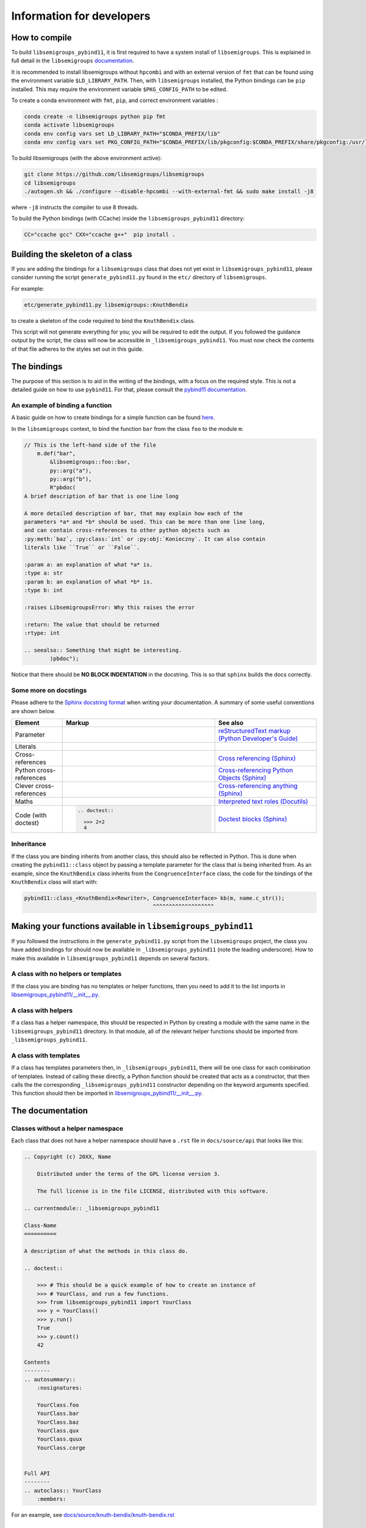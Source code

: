 Information for developers
==========================

How to compile
--------------

To build ``libsemigroups_pybind11``, it is first required to have a system
install of ``libsemigroups``. This is explained in full detail in the
``libsemigroups``
`documentation <https://libsemigroups.readthedocs.io/en/latest/install.html>`_.

It is recommended to install libsemigroups without ``hpcombi`` and with an 
external version of ``fmt`` that can be found using the environment variable
``$LD_LIBRARY_PATH``. Then, with ``libsemigroups`` installed, the Python
bindings can be ``pip`` installed. This may require the environment variable
``$PKG_CONFIG_PATH`` to be edited.

To create a conda environment with ``fmt``, ``pip``, and correct environment
variables :

.. code-block:: bash
    
    conda create -n libsemigroups python pip fmt
    conda activate libsemigroups
    conda env config vars set LD_LIBRARY_PATH="$CONDA_PREFIX/lib"
    conda env config vars set PKG_CONFIG_PATH="$CONDA_PREFIX/lib/pkgconfig:$CONDA_PREFIX/share/pkgconfig:/usr/local/lib/pkgconfig"

To build libsemigroups (with the above environment active):

.. code-block:: bash

    git clone https://github.com/libsemigroups/libsemigroups
    cd libsemigroups
    ./autogen.sh && ./configure --disable-hpcombi --with-external-fmt && sudo make install -j8

where ``-j8`` instructs the compiler to use 8 threads.

To build the Python bindings (with CCache) inside the ``libsemigroups_pybind11``
directory:

.. code-block:: bash

    CC="ccache gcc" CXX="ccache g++"  pip install .

Building the skeleton of a class
--------------------------------

If you are adding the bindings for a ``libsemigroups`` class that does not yet
exist in ``libsemigroups_pybind11``, please consider running the script
``generate_pybind11.py`` found in the ``etc/`` directory of
``libsemigroups``.

For example:

.. code-block:: bash

    etc/generate_pybind11.py libsemigroups::KnuthBendix

to create a skeleton of the code required to bind the ``KnuthBendix`` class.

This script will not generate everything for you; you will be required to edit
the output. If you followed the guidance output by the script, the class will
now be accessible in ``_libsemigroups_pybind11``. You must now check the
contents of that file adheres to the styles set out in this guide.

The bindings
------------

The purpose of this section is to aid in the writing of the bindings, with
a focus on the required style. This is not a detailed guide on how to use
``pybind11``. For that, please consult the
`pybind11 documentation <https://pybind11.readthedocs.io/en/stable>`__.

An example of binding a function
________________________________

A basic guide on how to create bindings for a simple function can be found
`here <https://pybind11.readthedocs.io/en/stable/basics.html#creating-bindings-for-a-simple-function>`__.

In the ``libsemigroups`` context, to bind the function ``bar`` from the class
``foo`` to the module ``m``:

.. code-block:: cpp

    // This is the left-hand side of the file
        m.def("bar",
            &libsemigroups::foo::bar,
            py::arg("a"),
            py::arg("b"),
            R"pbdoc(
    A brief description of bar that is one line long

    A more detailed description of bar, that may explain how each of the
    parameters *a* and *b* should be used. This can be more than one line long,
    and can contain cross-references to other python objects such as
    :py:meth:`baz`, :py:class:`int` or :py:obj:`Konieczny`. It can also contain
    literals like ``True`` or ``False``.

    :param a: an explanation of what *a* is.
    :type a: str
    :param b: an explanation of what *b* is.
    :type b: int

    :raises LibsemigroupsError: Why this raises the error 

    :return: The value that should be returned
    :rtype: int

    .. seealso:: Something that might be interesting.
            )pbdoc");

Notice that there should be **NO BLOCK INDENTATION** in the docstring. This is
so that ``sphinx`` builds the docs correctly.


Some more on docstings
______________________

Please adhere to the
`Sphinx docstring format <https://sphinx-rtd-tutorial.readthedocs.io/en/latest/docstrings.html>`__
when writing your documentation. A summary of some useful conventions are shown
below.

.. list-table:: 
    :header-rows: 1
    :widths: 1 3 2

    * - Element
      - Markup
      - See also
    * - Parameter
      - .. raw:: html

          <code class="code docutils literal notranslate">*args*</code>

      - `reStructuredText markup (Python Developer's Guide) <https://devguide.python.org/documentation/markup/>`__
    * - Literals
      - .. raw:: html

          <code class="code docutils literal notranslate">``True``</code>,&nbsp;
          <code class="code docutils literal notranslate">``len(s) - 1``</code>

      - 
    * - Cross-references
      - .. raw:: html

          <code class="code docutils literal notranslate">:role:`target`</code>
 
      - `Cross referencing (Sphinx) <https://www.sphinx-doc.org/en/master/usage/referencing.html>`__
    * - Python cross-references
      - .. raw:: html

          <code class="code docutils literal notranslate">:py:class:`int`</code><br/>
          <code class="code docutils literal notranslate">:py:obj:`collections.abc.Iterator[(str, str)]`</code><br/>
          <code class="code docutils literal notranslate">:py:meth:`knuth_bendix.by_overlap_length &lt;libsemigroups_pybind11.knuth_bendix.by_overlap_length&gt;`</code>

      - `Cross-referencing Python Objects (Sphinx) <https://www.sphinx-doc.org/en/master/usage/domains/python.html#the-python-domain>`__
    * - Clever cross-references
      - .. raw:: html

          <code class="code docutils literal notranslate">:any:`int`</code>
 
      - `Cross-referencing anything (Sphinx) <https://www.sphinx-doc.org/en/master/usage/referencing.html#cross-referencing-anything>`__
    * - Maths
      - .. raw:: html

          <code class="code docutils literal notranslate">:math:`O(mn)`</code>

      - `Interpreted text roles (Docutils) <https://docutils.sourceforge.io/docs/ref/rst/roles.html#math>`__
    * - Code (with doctest)
      - .. code-block:: rst
            
            .. doctest::

              >>> 2+2
              4


      - `Doctest blocks (Sphinx) <https://www.sphinx-doc.org/en/master/usage/restructuredtext/basics.html#doctest-blocks>`__


Inheritance
___________

If the class you are binding inherits from another class, this should also be
reflected in Python. This is done when creating the ``pybind11::class`` object
by passing a template parameter for the class that is being inherited from. As
an example, since the ``KnuthBendix`` class inherits from the
``CongruenceInterface`` class, the code for the bindings of the ``KnuthBendix``
class will start with:

.. code-block:: cpp

  pybind11::class_<KnuthBendix<Rewriter>, CongruenceInterface> kb(m, name.c_str());
                                          ^^^^^^^^^^^^^^^^^^^

Making your functions available in ``libsemigroups_pybind11``
-------------------------------------------------------------

If you followed the instructions in the ``generate_pybind11.py`` script from the
``libsemigroups`` project, the class you have added bindings for should now be
available in ``_libsemigroups_pybind11`` (note the leading underscore). How to
make this available in ``libsemigroups_pybind11`` depends on several factors.

A class with no helpers or templates
____________________________________

If the class you are binding has no templates or helper functions, then you
need to add it to the list imports in `<libsemigroups_pybind11/__init__.py>`__.

A class with helpers
____________________

If a class has a helper namespace, this should be respected in Python by
creating a module with the same name in the ``libsemigroups_pybind11``
directory. In that module, all of the relevant helper functions should be
imported from ``_libsemigroups_pybind11``.

A class with templates
______________________

If a class has templates parameters then, in ``_libsemigroups_pybind11``, there
will be one class for each combination of templates. Instead of calling these
directly, a Python function should be created that acts as a constructor, that
then calls the the corresponding ``_libsemigroups_pybind11`` constructor
depending on the keyword arguments specified. This function should then be
imported in `<libsemigroups_pybind11/__init__.py>`__.

The documentation
-----------------

Classes without a helper namespace
__________________________________

Each class that does not have a helper namespace should have a ``.rst`` file in
``docs/source/api`` that looks like this:

.. code-block:: rst

    .. Copyright (c) 20XX, Name

        Distributed under the terms of the GPL license version 3.

        The full license is in the file LICENSE, distributed with this software.

    .. currentmodule:: _libsemigroups_pybind11

    Class-Name
    ==========

    A description of what the methods in this class do.

    .. doctest::
        
        >>> # This should be a quick example of how to create an instance of
        >>> # YourClass, and run a few functions.
        >>> from libsemigroups_pybind11 import YourClass
        >>> y = YourClass()
        >>> y.run()
        True
        >>> y.count()
        42
    
    Contents
    --------
    .. autosummary::
        :nosignatures:

        YourClass.foo
        YourClass.bar
        YourClass.baz
        YourClass.qux
        YourClass.quux
        YourClass.corge


    Full API
    --------
    .. autoclass:: YourClass
        :members:

For an example, see
`docs/source/knuth-bendix/knuth-bendix.rst <docs/source/knuth-bendix/knuth-bendix.rst?plain=1>`__

Classes with a helper namespace
_______________________________

Each class that has a helper namespace needs more than a single ``.rst`` file.
It also needs a file that documents the helper functions, and an ``index.rst``
file that gives an overview of what the class and its helpers should be used
for. These files will go in their own folder in ``docs/source``::

  docs/
  └── source/
      └── class-name/
          ├── class-helpers.rst
          ├── class.rst
          └── index.rst


A sample ``class-helpers.rst`` may look like this:

.. code-block:: rst

  .. Copyright (c) 20XX, YOUR NAME

    Distributed under the terms of the GPL license version 3.

    The full license is in the file LICENSE, distributed with this software.

  .. currentmodule:: _libsemigroups_pybind11

  Class-name helpers
  ====================

  This page contains the documentation for various helper functions for
  manipulating ``class`` objects. All such functions are contained in the
  submodule ``libsemigroups_pybind11.class``.

  Contents
  --------
  .. autosummary::
    :nosignatures:

    foo
    bar
    baz

  Full API
  --------
  .. automodule:: libsemigroups_pybind11.class
    :members:
    :imported-members:

A sample ``index.rst`` file may look like this:

.. code-block:: rst

  .. Copyright (c) 20XX, YOUR NAME

    Distributed under the terms of the GPL license version 3.

    The full license is in the file LICENSE, distributed with this software.

  Class
  =====

    This page describes the functionality for the class in
    ``libsemigroups_pybind11``.


  .. toctree::
    :maxdepth: 1

    class
    class-helpers

Post-processing
_________________
When ``make doc`` is run, the content of these ``.rst`` files is converted to
html. Before this is done, some processing can be done on the docs. In
`<docs/source/conf.py>`__, there are two dictionaries that can be used to make
replacements for type names.

The first dictionary is called ``type_replacements`` that serves as a map from
bad type names -> good type names that should be replaced in the signature
of every function. This can be used to translate from confusing C++ type names
to nice Python type names.

The second dictionary is called ``class_specific_replacements`` that serves as a
map from "class name" -> ("good type", "bad type"). This will be used to
replace bad type names with good type names in all signatures of a particular
class.

After the doc has been converted to html, it may still be desirable to make 
text replacements. This can be done by adding to the ``replacements`` dictionary
in `<etc/replace-strings-in-doc.py>`__.

Including your files in the doc
_______________________________
Inside `<docs/source/index.rst>`__, you will find the table of contents tree
(toctree) for this project. Within that, you will find the names of files
(without the ``.rst`` extension) of different classifications of structures that
``libsemigroups_pybind11`` implements, such as congruences, digraphs, semigroups
and words. Within each of these files, there is another toctree containing 
the paths to the docs of various classes.

To the relevant toctree, add the path to either the ``index.rst`` file for the
class (if it has helper functions), or the ``class-name.rst`` (if it does not
have helper functions). For example, if ``ClassA`` is a class relating to digraphs that doesn't have
helper functions, ``api/class-a`` should be added to the toctree in
``docs/source/digraph.rst``. If ``ClassB`` is a class relating to congruences that does have helper
functions, ``class-b/index`` should be added to the toctree in 
``docs/source/congruences.rst``.

Checking your contributions
---------------------------
When you think you have finished writing the bindings, please add a test file to
the ``tests/`` directory that tests each of the functions that have just had
bindings added, including inherited functions.

Then run

.. code-block:: bash

  make check

and ensure everything passes.

File overview
-------------
As a quick reference, the files that you may need to create, edit or refer to
whilst contributing are::

  libsemigroups_pybind11/
  ├── docs/
  │   └── source/
  │       ├── class-name/
  │       │   ├── index.rst
  │       │   ├── class-helper.rst
  │       │   └── class.rst
  │       ├── conf.py
  │       └── index.rst
  ├── etc/
  │   └── replace-string-in-doc.py
  ├── libsemigroups_pybind11/
  │   ├── __init__.py
  │   └── class_name.py
  ├── src/
  │   └── class-name.cpp
  ├── tests/
  │   └── test_class_name.py
  └── CONTRIBUTING.rst (this file!)

